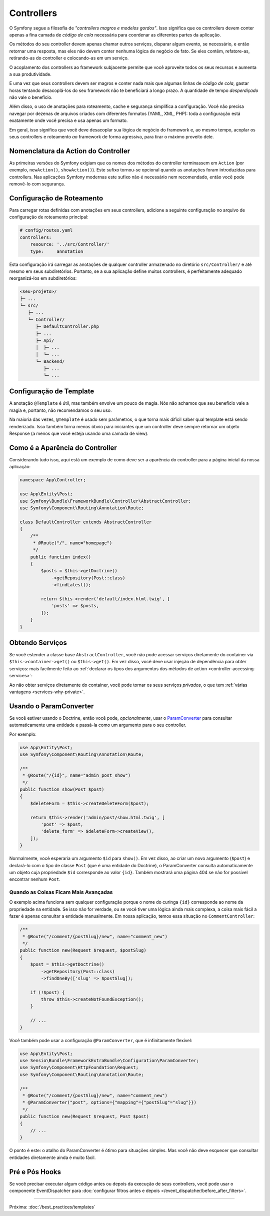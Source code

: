 Controllers
===========

O Symfony segue a filosofia de *"controllers magros e modelos gordos"*. Isso
significa que os controllers devem conter apenas a fina camada de *código de cola*
necessária para coordenar as diferentes partes da aplicação.

Os métodos do seu controller devem apenas chamar outros serviços, disparar algum evento,
se necessário, e então retornar uma resposta, mas eles não devem conter nenhuma
lógica de negócio de fato. Se eles contêm, refatore-as, retirando-as do controller e colocando-as em um serviço.

.. best-practice::

    Faça o seu controller estender o controller base ``AbstractController``
    fornecido pelo Symfony e use anotações para configurar o roteamento, cache e
    segurança sempre que possível.

O acoplamento dos controllers ao framework subjacente permite que você aproveite
todos os seus recursos e aumenta a sua produtividade.

E uma vez que seus controllers devem ser magros e conter nada mais que
algumas linhas de *código de cola*, gastar horas tentando desacoplá-los do seu
framework não te beneficiará a longo prazo. A quantidade de tempo *desperdiçado*
não vale o benefício.

Além disso, o uso de anotações para roteamento, cache e segurança simplifica
a configuração. Você não precisa navegar por dezenas de arquivos criados com diferentes
formatos (YAML, XML, PHP): toda a configuração está exatamente onde você precisa
e usa apenas um formato.

Em geral, isso significa que você deve desacoplar sua lógica de negócio
do framework e, ao mesmo tempo, acoplar os seus controllers
e roteamento *ao* framework de forma agressiva, para tirar o máximo proveito dele.

Nomenclatura da Action do Controller
------------------------------------

.. best-practice::

    Não adicione o sufixo ``Action`` aos métodos das actions do controller.

As primeiras versões do Symfony exigiam que os nomes dos métodos do controller terminassem em
``Action`` (por exemplo, ``newAction()``, ``showAction()``). Este sufixo tornou-se opcional
quando as anotações foram introduzidas para controllers. Nas aplicações Symfony modernas
este sufixo não é necessário nem recomendado, então você pode removê-lo com segurança.

Configuração de Roteamento
--------------------------

Para carregar rotas definidas com anotações em seus controllers, adicione a seguinte
configuração no arquivo de configuração de roteamento principal:

.. code-block:: yaml

    # config/routes.yaml
    controllers:
        resource: '../src/Controller/'
        type:     annotation

Esta configuração irá carregar as anotações de qualquer controller armazenado no
diretório ``src/Controller/`` e até mesmo em seus subdiretórios. Portanto, se a sua aplicação
define muitos controllers, é perfeitamente adequado reorganizá-los em subdiretórios:

.. code-block:: text

    <seu-projeto>/
    ├─ ...
    └─ src/
       ├─ ...
       └─ Controller/
          ├─ DefaultController.php
          ├─ ...
          ├─ Api/
          │  ├─ ...
          │  └─ ...
          └─ Backend/
             ├─ ...
             └─ ...

Configuração de Template
------------------------

.. best-practice::

    Não use a anotação ``@Template`` para configurar o template usado pelo
    controller.

A anotação ``@Template`` é útil, mas também envolve um pouco de magia. Nós
não achamos que seu benefício vale a magia e, portanto, não recomendamos o seu
uso.

Na maioria das vezes, ``@Template`` é usado sem parâmetros, o que torna
mais difícil saber qual template está sendo renderizado. Isso também torna
menos óbvio para iniciantes que um controller deve sempre retornar um objeto
Response (a menos que você esteja usando uma camada de view).

Como é a Aparência do Controller
--------------------------------

Considerando tudo isso, aqui está um exemplo de como deve ser a aparência do controller
para a página inicial da nossa aplicação:

.. code-block:: php

    namespace App\Controller;

    use App\Entity\Post;
    use Symfony\Bundle\FrameworkBundle\Controller\AbstractController;
    use Symfony\Component\Routing\Annotation\Route;

    class DefaultController extends AbstractController
    {
        /**
         * @Route("/", name="homepage")
         */
        public function index()
        {
            $posts = $this->getDoctrine()
                ->getRepository(Post::class)
                ->findLatest();

            return $this->render('default/index.html.twig', [
                'posts' => $posts,
            ]);
        }
    }

Obtendo Serviços
----------------

Se você estender a classe base ``AbstractController``, você não pode acessar serviços
diretamente do container via ``$this->container->get()`` ou ``$this->get()``.
Em vez disso, você deve usar injeção de dependência para obter serviços: mais facilmente feito ao
:ref:`declarar os tipos dos argumentos dos métodos de action <controller-accessing-services>`:

.. best-practice::

    Não use ``$this->get()`` ou ``$this->container->get()`` para obter serviços
    do container. Em vez disso, use injeção de dependência.

Ao não obter serviços diretamente do container, você pode tornar os seus serviços
*privados*, o que tem :ref:`várias vantagens <services-why-private>`.

.. _best-practices-paramconverter:

Usando o ParamConverter
-----------------------

Se você estiver usando o Doctrine, então você pode, *opcionalmente*, usar o `ParamConverter`_
para consultar automaticamente uma entidade e passá-la como um argumento para o seu controller.

.. best-practice::

    Use o truque do ParamConverter para consultar automaticamente as entidades do Doctrine
    quando for simples e conveniente.

Por exemplo:

.. code-block:: php

    use App\Entity\Post;
    use Symfony\Component\Routing\Annotation\Route;

    /**
     * @Route("/{id}", name="admin_post_show")
     */
    public function show(Post $post)
    {
        $deleteForm = $this->createDeleteForm($post);

        return $this->render('admin/post/show.html.twig', [
            'post' => $post,
            'delete_form' => $deleteForm->createView(),
        ]);
    }

Normalmente, você esperaria um argumento ``$id`` para ``show()``. Em vez disso, ao criar um
novo argumento (``$post``) e declará-lo com o tipo de classe ``Post`` (que é uma
entidade do Doctrine), o ParamConverter consulta automaticamente um objeto cuja
propriedade ``$id`` corresponde ao valor ``{id}``. Também mostrará uma página 404 se não
for possível encontrar nenhum ``Post``.

Quando as Coisas Ficam Mais Avançadas
~~~~~~~~~~~~~~~~~~~~~~~~~~~~~~~~~~~~~

O exemplo acima funciona sem qualquer configuração porque o nome do curinga
``{id}`` corresponde ao nome da propriedade na entidade. Se isso não for verdade, ou
se você tiver uma lógica ainda mais complexa, a coisa mais fácil a fazer é apenas consultar a
entidade manualmente. Em nossa aplicação, temos essa situação no
``CommentController``:

.. code-block:: php

    /**
     * @Route("/comment/{postSlug}/new", name="comment_new")
     */
    public function new(Request $request, $postSlug)
    {
        $post = $this->getDoctrine()
            ->getRepository(Post::class)
            ->findOneBy(['slug' => $postSlug]);

        if (!$post) {
            throw $this->createNotFoundException();
        }

        // ...
    }

Você também pode usar a configuração ``@ParamConverter``, que é infinitamente
flexível:

.. code-block:: php

    use App\Entity\Post;
    use Sensio\Bundle\FrameworkExtraBundle\Configuration\ParamConverter;
    use Symfony\Component\HttpFoundation\Request;
    use Symfony\Component\Routing\Annotation\Route;

    /**
     * @Route("/comment/{postSlug}/new", name="comment_new")
     * @ParamConverter("post", options={"mapping"={"postSlug"="slug"}})
     */
    public function new(Request $request, Post $post)
    {
        // ...
    }

O ponto é este: o atalho do ParamConverter é ótimo para situações simples.
Mas você não deve esquecer que consultar entidades diretamente ainda é muito
fácil.

Pré e Pós Hooks
---------------

Se você precisar executar algum código antes ou depois da execução de seus controllers,
você pode usar o componente EventDispatcher para
:doc:`configurar filtros antes e depois </event_dispatcher/before_after_filters>`.

----

Próxima: :doc:`/best_practices/templates`

.. _`ParamConverter`: https://symfony.com/doc/current/bundles/SensioFrameworkExtraBundle/annotations/converters.html
